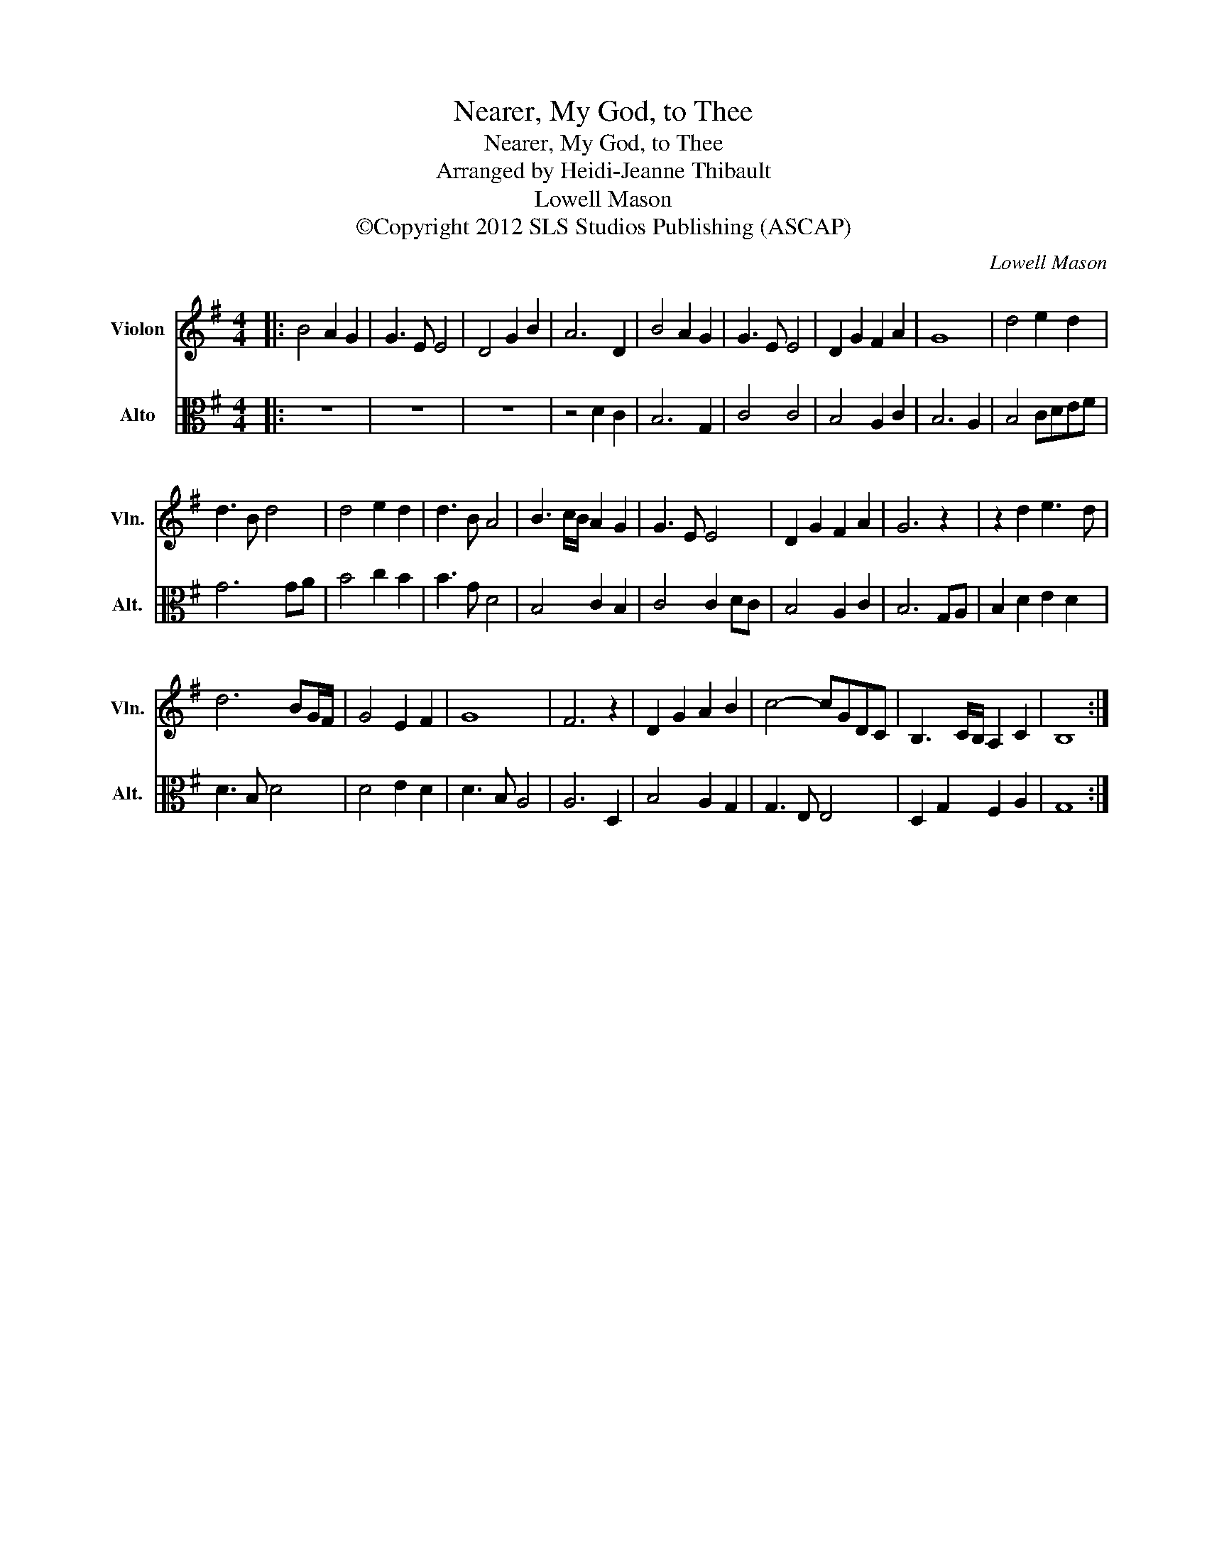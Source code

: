 X:1
T:Nearer, My God, to Thee
T:Nearer, My God, to Thee
T:Arranged by Heidi-Jeanne Thibault
T:Lowell Mason
T:©Copyright 2012 SLS Studios Publishing (ASCAP)
C:Lowell Mason
Z:©Copyright 2012 SLS Studios Publishing (ASCAP)
%%score 1 2
L:1/8
M:4/4
K:G
V:1 treble nm="Violon" snm="Vln."
V:2 alto nm="Alto" snm="Alt."
V:1
|: B4 A2 G2 | G3 E E4 | D4 G2 B2 | A6 D2 | B4 A2 G2 | G3 E E4 | D2 G2 F2 A2 | G8 | d4 e2 d2 | %9
 d3 B d4 | d4 e2 d2 | d3 B A4 | B3 c/B/ A2 G2 | G3 E E4 | D2 G2 F2 A2 | G6 z2 | z2 d2 e3 d | %17
 d6 BG/F/ | G4 E2 F2 | G8 | F6 z2 | D2 G2 A2 B2 | c4- cGDC | B,3 C/B,/ A,2 C2 | B,8 :| %25
V:2
|: z8 | z8 | z8 | z4 D2 C2 | B,6 G,2 | C4 C4 | B,4 A,2 C2 | B,6 A,2 | B,4 CDEF | G6 GA | B4 c2 B2 | %11
 B3 G D4 | B,4 C2 B,2 | C4 C2 DC | B,4 A,2 C2 | B,6 G,A, | B,2 D2 E2 D2 | D3 B, D4 | D4 E2 D2 | %19
 D3 B, A,4 | A,6 D,2 | B,4 A,2 G,2 | G,3 E, E,4 | D,2 G,2 F,2 A,2 | G,8 :| %25


